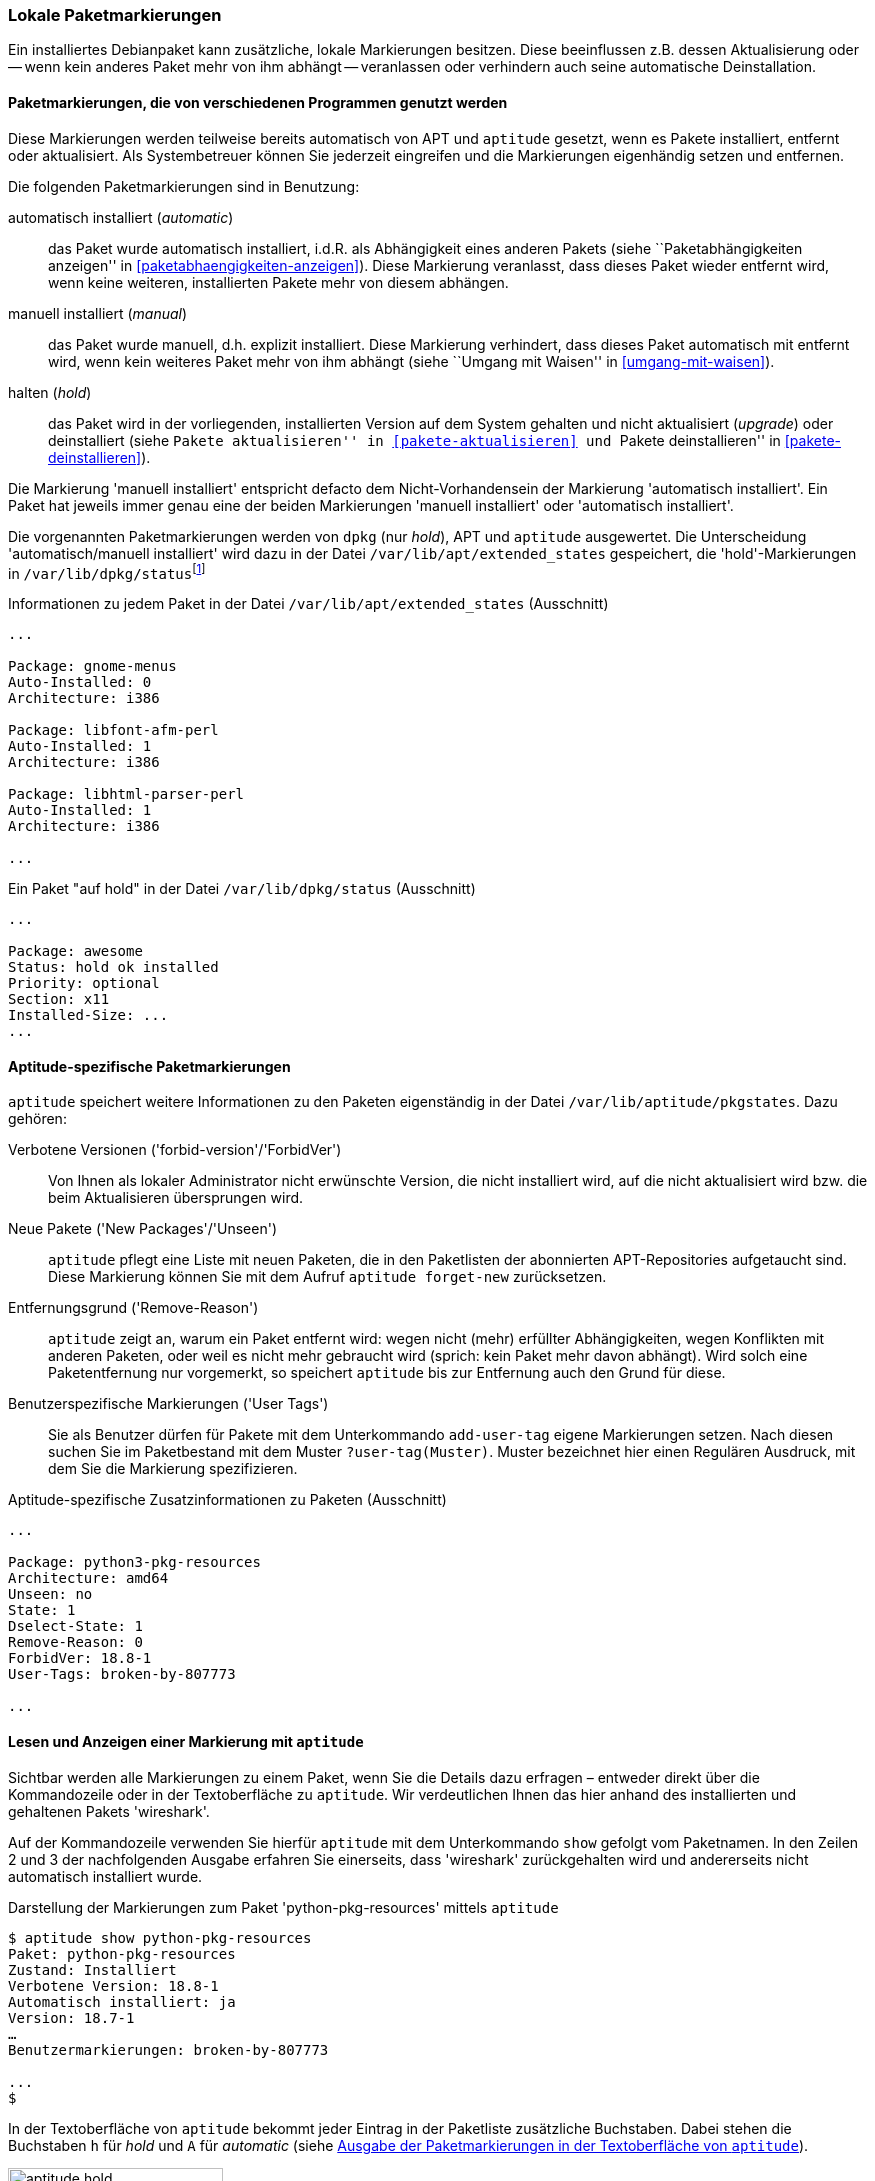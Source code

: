 // Datei: ./konzepte/software-in-paketen-organisieren/lokale-paketmarkierungen.adoc

// Baustelle: Rohtext

[[lokale-paketmarkierungen]]
=== Lokale Paketmarkierungen ===

// Stichworte für den Index
(((Paketmarkierungen, Auswirkungen)))
(((Paketmarkierungen, Begriff)))
Ein installiertes Debianpaket kann zusätzliche, lokale Markierungen
besitzen. Diese beeinflussen z.B. dessen Aktualisierung oder -- wenn
kein anderes Paket mehr von ihm abhängt -- veranlassen oder verhindern
auch seine automatische Deinstallation.

==== Paketmarkierungen, die von verschiedenen Programmen genutzt werden ====

Diese Markierungen werden teilweise bereits automatisch von APT und
`aptitude` gesetzt, wenn es Pakete installiert, entfernt oder
aktualisiert. Als Systembetreuer können Sie jederzeit eingreifen und die
Markierungen eigenhändig setzen und entfernen.

// Stichworte für den Index
(((Paketmarkierungen, Annahmen)))
(((Paketmarkierungen, automatic)))
(((Paketmarkierungen, manual)))
(((Paketmarkierungen, hold)))
Die folgenden Paketmarkierungen sind in Benutzung:

automatisch installiert (_automatic_)::
das Paket wurde automatisch installiert, i.d.R. als Abhängigkeit
eines anderen Pakets (siehe ``Paketabhängigkeiten anzeigen'' in
<<paketabhaengigkeiten-anzeigen>>). Diese Markierung veranlasst, dass
dieses Paket wieder entfernt wird, wenn keine weiteren, installierten
Pakete mehr von diesem abhängen.

manuell installiert (_manual_)::
das Paket wurde manuell, d.h. explizit installiert. Diese Markierung
verhindert, dass dieses Paket automatisch mit entfernt wird, wenn kein
weiteres Paket mehr von ihm abhängt (siehe ``Umgang mit Waisen'' in
<<umgang-mit-waisen>>).

halten (_hold_)::
das Paket wird in der vorliegenden, installierten Version auf dem System
gehalten und nicht aktualisiert (_upgrade_) oder deinstalliert
(siehe ``Pakete aktualisieren'' in <<pakete-aktualisieren>> und ``Pakete
deinstallieren'' in <<pakete-deinstallieren>>).

Die Markierung 'manuell installiert' entspricht defacto dem
Nicht-Vorhandensein der Markierung 'automatisch installiert'. Ein Paket
hat jeweils immer genau eine der beiden Markierungen 'manuell
installiert' oder 'automatisch installiert'.

// Stichworte für den Index
(((Paketmarkierungen, Auswertung)))
(((Paketmarkierungen, /var/lib/apt/extended_states)))
(((Paketmarkierungen, /var/lib/aptitude/pkgstates)))
(((Paketmarkierungen, /var/lib/dpkg/status)))
Die vorgenannten Paketmarkierungen werden von `dpkg` (nur _hold_), APT und
`aptitude` ausgewertet. Die Unterscheidung 'automatisch/manuell
installiert' wird dazu in der Datei `/var/lib/apt/extended_states`
gespeichert, die 'hold'-Markierungen in
`/var/lib/dpkg/status`{empty}footnote:[In früheren
Debian-Veröffentlichungen wurden die 'hold'-Markierungen von
`aptitude` und `dpkg` getrennt gespeichert und `apt-get` wusste nichts
von der 'hold'-Markierung. Auch wurde die 'automatisch
installiert'-Markierung zuerst von `aptitude` eingeführt und
dementsprechend anfangs nur in `/var/lib/aptitude/pkgstates`
gespeichert.]

.Informationen zu jedem Paket in der Datei `/var/lib/apt/extended_states` (Ausschnitt)
----
...

Package: gnome-menus
Auto-Installed: 0
Architecture: i386

Package: libfont-afm-perl
Auto-Installed: 1
Architecture: i386

Package: libhtml-parser-perl
Auto-Installed: 1
Architecture: i386

...
----

.Ein Paket "auf hold" in der Datei `/var/lib/dpkg/status` (Ausschnitt)
----
...

Package: awesome
Status: hold ok installed
Priority: optional
Section: x11
Installed-Size: ...
...
----

==== Aptitude-spezifische Paketmarkierungen ====

// Stichworte für den Index
(((aptitude, add-user-tag)))
(((aptitude, forget-new)))
(((aptitude, search ?user-tag)))
(((Paketmarkierungen, /var/lib/aptitude/pkgstates)))
`aptitude` speichert weitere Informationen zu den Paketen eigenständig
in der Datei `/var/lib/aptitude/pkgstates`. Dazu gehören:

Verbotene Versionen ('forbid-version'/'ForbidVer')::
Von Ihnen als lokaler Administrator nicht erwünschte Version, die nicht
installiert wird, auf die nicht aktualisiert wird bzw. die beim
Aktualisieren übersprungen wird.

Neue Pakete ('New Packages'/'Unseen')::
`aptitude` pflegt eine Liste mit neuen Paketen, die in den Paketlisten
der abonnierten APT-Repositories aufgetaucht sind. Diese Markierung
können Sie mit dem Aufruf `aptitude forget-new` zurücksetzen.

Entfernungsgrund ('Remove-Reason')::
`aptitude` zeigt an, warum ein Paket entfernt wird: wegen nicht (mehr)
erfüllter Abhängigkeiten, wegen Konflikten mit anderen Paketen, oder
weil es nicht mehr gebraucht wird (sprich: kein Paket mehr davon
abhängt). Wird solch eine Paketentfernung nur vorgemerkt, so speichert
`aptitude` bis zur Entfernung auch den Grund für diese.

Benutzerspezifische Markierungen ('User Tags')::
Sie als Benutzer dürfen für Pakete mit dem Unterkommando `add-user-tag`
eigene Markierungen setzen. Nach diesen suchen Sie im Paketbestand mit
dem Muster `?user-tag(Muster)`. Muster bezeichnet hier einen Regulären
Ausdruck, mit dem Sie die Markierung spezifizieren.

.Aptitude-spezifische Zusatzinformationen zu Paketen (Ausschnitt)
----
...

Package: python3-pkg-resources
Architecture: amd64
Unseen: no
State: 1
Dselect-State: 1
Remove-Reason: 0
ForbidVer: 18.8-1
User-Tags: broken-by-807773

...

----

==== Lesen und Anzeigen einer Markierung mit `aptitude` ====

// Stichworte für den Index
(((aptitude, show)))
(((Paketmarkierungen, Darstellung in der Kommandozeile)))
(((Debianpaket, wireshark)))
Sichtbar werden alle Markierungen zu einem Paket, wenn Sie die Details
dazu erfragen – entweder direkt über die Kommandozeile oder in der
Textoberfläche zu `aptitude`. Wir verdeutlichen Ihnen das hier anhand
des installierten und gehaltenen Pakets 'wireshark'.

Auf der Kommandozeile verwenden Sie hierfür `aptitude` mit dem
Unterkommando `show` gefolgt vom Paketnamen. In den Zeilen 2 und 3 der
nachfolgenden Ausgabe erfahren Sie einerseits, dass 'wireshark'
zurückgehalten wird und andererseits nicht automatisch installiert
wurde.

.Darstellung der Markierungen zum Paket 'python-pkg-resources' mittels `aptitude`
----
$ aptitude show python-pkg-resources
Paket: python-pkg-resources
Zustand: Installiert
Verbotene Version: 18.8-1
Automatisch installiert: ja
Version: 18.7-1
…
Benutzermarkierungen: broken-by-807773

...
$
----

// Stichworte für den Index
(((Paketmarkierungen, automatic)))
(((Paketmarkierungen, Darstellung in aptitude)))
(((Paketmarkierungen, hold)))
In der Textoberfläche von `aptitude` bekommt jeder Eintrag in der
Paketliste zusätzliche Buchstaben. Dabei stehen die Buchstaben `h` für
_hold_ und `A` für _automatic_ (siehe <<fig.aptitude-hold>>).

.Ausgabe der Paketmarkierungen in der Textoberfläche von `aptitude`
image::konzepte/software-in-paketen-organisieren/aptitude-hold.png[id="fig.aptitude-hold", width="50%"]

// Stichworte für den Index
(((aptitude, search ~M)))
(((Paketmarkierungen, automatic)))
`aptitude` kann ebenfalls nach allen Paketen fahnden, die automatisch
installiert wurden und dazu das Flag _automatic_ tragen. Es kennt dazu
das spezielle Muster `~M` zum Unterkommando `search`. Ausführlicher
besprechen wir das in <<automatisch-installierte-pakete-anzeigen>>.

==== Lesen und Anzeigen einer Markierung mit `apt-mark` ====

// Stichworte für den Index
(((apt-mark, showauto)))
(((apt-mark, showhold)))
(((apt-mark, showmanual)))
(((Paketmarkierungen, automatic)))
(((Paketmarkierungen, hold)))
(((Paketmarkierungen, manual)))
Das Werkzeug `apt-mark` ist spezialisiert auf die Paketmarkierungen und
kann Ihnen die Pakete ausgeben, bei denen nur ein bestimmtes Paketflag
gesetzt ist. Es kennt dazu die drei Unterkommandos `showauto`,
`showmanual` und `showhold` für alle automatisch oder manuell
installierten Pakete bzw. die Pakete, deren Zustand beibehalten wird.

Nachfolgend sehen Sie beispielhaft nur das Ergebnis des Aufrufs für die
manuell installierten Pakete. Auf automatisch installierte Pakete gehen
wir genauer in <<automatisch-installierte-pakete-anzeigen>> ein. Dem
Umgang mit dem _hold_-Flag in der Praxis ist
<<ausgewaehlte-pakete-nicht-aktualisieren>> gewidmet.

.Auflistung aller manuell installierten Pakete mittels `apt-mark`
----
# apt-mark showmanual
abiword
acpi
acpi-support
acpi-support-base
...
#
----

[TIP]
.Liste der Pakete eingrenzen, die überprüft werden
====
Geben Sie beim Aufruf keine weiteren Parameter an, werden alle Pakete
geprüft. Übergeben Sie hingegen eine eigene Paketliste als Datei,
untersucht `apt-mark` die darin genannten Pakete auf das Vorhandensein
des jeweiligen Paketmarkierungen.
====

[[setzen-und-entfernen-einer-markierung-mit-apt-mark]]
==== Setzen und Entfernen einer Markierung mit apt-mark ====

// Stichworte für den Index
(((apt-mark, automatic)))
(((apt-mark, hold)))
(((apt-mark, manual)))
(((Paketmarkierungen, automatic)))
(((Paketmarkierungen, hold)))
(((Paketmarkierungen, manual)))
(((Paketmarkierungen, setzen)))
Die Markierungen _automatic_ und _manual_ werden von den Programmen zur
Paketverwaltung eigenständig gesetzt, wenn Sie Pakete installieren.
Grundlage sind die ausgewerteten Paketabhängigkeiten. Trotzdem können
Sie stets eigenhändig eingreifen, sofern dazu Ihrerseits Bedarf besteht.

`apt-mark` kennt dafür die drei Schalter `auto` für automatisch,
`manual` für manuell und `hold` für gehalten, mit dem Sie die
entsprechende Markierung für ein angegebenes Paket explizit setzen
können. Dazu erwartet `apt-mark` als Parameter ein einzelnes Paket oder
eine Paketliste. Die nachfolgende Ausgabe zeigt das Setzen der
Markierung _manual_ für das Paket 'wireshark'.

.Setzen der Paketmarkierungen 'manual' für das Paket 'wireshark'
----
# apt-mark manual wireshark
wireshark wurde als manuell installiert festgelegt.
#
----

// Stichworte für den Index
(((apt-mark, hold)))
(((apt-mark, unhold)))
(((Paketmarkierungen, hold)))
Für das Halten eines Pakets existieren die Unterkommandos `hold` und
`unhold`. Welchen konkreten Nutzen das haben kann, erfahren Sie unter 
``Ausgewählte Pakete nicht aktualisieren'' in
<<ausgewaehlte-pakete-nicht-aktualisieren>>.

==== Was passiert, wenn Paketmarkierungen geändert werden? ====

// Stichworte für den Index
(((Paketmarkierungen, ändern)))
(((Paketmarkierungen, Änderungen in der Paketauswahl)))
(((Paketmarkierungen, Seiteneffekte)))
Durch das Setzen von Paketmarkierungen verändert sich die Art wie
Paketabhängigkeiten ausgewerten werden und damit die Vorschläge durch
die Paketverwaltung. `dpkg`, `apt`, `apt-get` und `aptitude`
respektieren die von Ihnen gesetzten Markierungen. `apt`, `apt-get`
und `aptitude` empfehlen Ihnen bei einer Änderung des Paketbestands
beispielsweise andere Pakete als sonst, um die Paketabhängigkeiten
nicht zu verletzen. Oder sie schlagen vor, bestimmte Pakete zu
entfernen, da sie neu als nicht mehr gebraucht angesehen werden.

// Stichworte für den Index
(((Paketmarkierungen, explizit setzen)))
(((Paketmarkierungen, explizit entfernen)))
(((Paketmarkierungen, hold)))
Setzen oder Entfernen Sie bewusst das _hold_-Flag und legen somit eine
Version explizit fest, nehmen Sie Einfluss auf den Zustand Ihres Systems.
Wobei Ihnen das von Nutzen sein kann, erklären wir unter ``Ausgewählte
Pakete nicht aktualisieren'' (<<ausgewaehlte-pakete-nicht-aktualisieren>>)
ausführlicher.

==== Setzen und Entfernen einer Markierung mit aptitude ====

Alternativ dazu kann man auch `aptitude` verwenden. Dort heissen nicht nur
die Unterkommandos teilweise etwas anders, `aptitude` in der
Standardeinstellung will neu mangels Abhängigkeiten nicht mehr
benötigte Pakete auch direkt entfernen. Im u.g. Beispiel gibt es
z.B. Pakete, die eine Abhängigkeit auf das Paket 'wireshark' haben,
aber keine, die eine Abhängigkeit auf 'zshdb' haben. Entsprechend will
`aptitude` es auch direkt entfernen.

.Setzen von Paketmarkierungen mit `aptitude`
----
# aptitude markauto wireshark zshdb
Die folgenden Pakete werden ENTFERNT:
  zshdb{u}
0 Pakete aktualisiert, 0 zusätzlich installiert, 1 werden entfernt und 26 nicht aktualisiert.
0 B an Archiven müssen heruntergeladen werden. Nach dem Entpacken werden 451 kB frei werden.
Möchten Sie fortsetzen? [Y/n/?] n
Abbruch.
# aptitude unmarkauto wireshark zshdb
Es werden keine Pakete installiert, aktualisiert oder entfernt.
0 Pakete aktualisiert, 0 zusätzlich installiert, 0 werden entfernt und 26 nicht aktualisiert.
0 B an Archiven müssen heruntergeladen werden. Nach dem Entpacken werden 0 B zusätzlich belegt sein.
#
----

Ebenfalls fällt auf, das `aptitude` im Gegensatz zu `apt-mark` nicht
angibt, dass sich eine Markierung geändert oder nicht geändert hat,
sondern, dass es keine Pakete entfernen oder aktualisieren will.

Allerdings aktualisiert es (in der Standardeinstellung) nicht
automatisch Pakete, bei denen die 'hold'-Markierung entfernt wurde:

.Setzen eines Paketes auf 'hold' mit `aptitude`
----
# aptitude search '~U'
i A awesome                         - Hochkonfigurierbarer Fenstermanager für X
# aptitude hold awesome
Es werden keine Pakete installiert, aktualisiert oder entfernt.
0 Pakete aktualisiert, 0 zusätzlich installiert, 0 werden entfernt und 26 nicht aktualisiert.
0 B an Archiven müssen heruntergeladen werden. Nach dem Entpacken werden 0 B zusätzlich belegt sein.
# aptitude search '~U'
ihA awesome                         - Hochkonfigurierbarer Fenstermanager für X
# aptitude unhold awesome
Es werden keine Pakete installiert, aktualisiert oder entfernt.
0 Pakete aktualisiert, 0 zusätzlich installiert, 0 werden entfernt und 26 nicht aktualisiert.
0 B an Archiven müssen heruntergeladen werden. Nach dem Entpacken werden 0 B zusätzlich belegt sein.
# aptitude search '~U'
i A awesome                         - Hochkonfigurierbarer Fenstermanager für X
#
----

// Datei (Ende): ./konzepte/software-in-paketen-organisieren/lokale-paketmarkierungen.adoc
